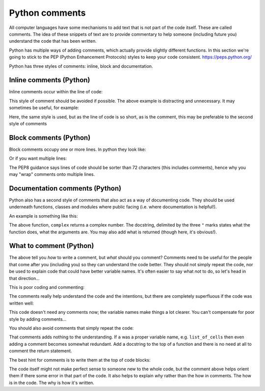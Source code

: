 Python comments
----------------
.. index::
  single: Comments; Python

All computer languages have some mechanisms to add text that is not part of the code
itself. These are called comments. The idea of these snippets of text are to provide
commentary to help someone (including future you) understand the code
that has been written.

Python has multiple ways of adding comments, which actually provide slightly different
functions. In this section we're going to stick to the PEP (Python Enhancement Protocols)
styles to keep your code consistent. 
https://peps.python.org/

Python has three styles of comments: inline, block and documentation.

Inline comments (Python)
~~~~~~~~~~~~~~~~~~~~~~~~~
.. index::
  single: Inline Comments; Python

Inline comments occur within the line of code:

.. code-block:: python
   :caption: |python|

    x = x + 1                 # Increment x

This style of comment should be avoided if possible. The above example is distracting
and unnecessary. It may sometimes be useful, for example:

.. code-block:: python
   :caption: |python|

    x = x + 1                 # account for boundary cell

Here, the same style is used, but as the line of code is so short, as is the comment, this 
may be preferable to the second style of comments


Block comments (Python)
~~~~~~~~~~~~~~~~~~~~~~~
.. index::
  single: Block Comments; Python

Block comments occupy one or more lines. In python they look like:

.. code-block:: python
   :caption: |python|


    # increment count to account for boundary cell
    x = x + 1

Or if you want multiple lines:

.. code-block:: python
   :caption: |python|

    # increment count to 
    # account for boundary cell
    x = x + 1


The PEP8 guidance says lines of code should be sorter than 72 characters (this includes comments), hence
why you may "wrap" comments onto multiple lines.


Documentation comments (Python)
~~~~~~~~~~~~~~~~~~~~~~~~~~~~~~~
.. index::
  single: Documentation Comments; Python

Python also has a second style of comments that also act as a way of documenting code. They should be used
underneath functions, classes and modules where public facing (i.e. where documentation is helpful!).

An example is something like this:

.. code-block:: python
   :caption: |python|

    def complex(real=0.0, imag=0.0):
        """Form a complex number.

        Keyword arguments:
        real -- the real part (default 0.0)
        imag -- the imaginary part (default 0.0)
        """
        if imag == 0.0 and real == 0.0:
            return 0j+0
        ...

The above function, ``complex`` returns a complex number. The docstring, delimited by the three ``"`` marks states
what the function does, what the arguments are. You may also add what is returned (though here, it's obvious!).

What to comment (Python)
~~~~~~~~~~~~~~~~~~~~~~~~
.. index::
  single: Comments; Python

The above tell you *how* to write a comment, but *what* should you comment? Comments need to 
be useful for the people that come after you (including you) so they can understand the code better.
They should not simply repeat the code, nor be used to explain code that could have better variable names.
It's often easier to say what *not* to do, so let's head in that direction...

This is poor coding and commenting:

.. code-block:: python
   :caption: |python|

    # A dictionary of families who live in each city
    mydict = {
        "York": ["Powell", "Brantley", "Young"],
        "Stevenage": ["Montgomery"], 
        "Rotherham": ["Hill"]
    }

    def a(dict):
        # For each city
        for p in dict:
            # If there are no families in the city
            if not mydict[p]:
                # Say that there are no families
                print("None.")

The comments really help understand the code and the intentions, but there are 
completely superfluous if the code was written well:

.. code-block:: python
   :caption: |python|

    families_by_city = {
        "York": ["Powell", "Brantley", "Young"],
        "Stevenage": ["Montgomery"],
        "Rotherham": ["Hill"],
    }

    def no_families(cities):
        for city in cities:
            if not city in families_by_city:
                print(f"No families in {city}.")

This code doesn't need any comments now; the variable names make things a lot clearer. You 
can't compensate for poor style by adding comments...

You should also avoid comments that simply repeat the code:

.. code-block:: python
   :caption: |python|

    return a  # Returns a

That comments adds nothing to the understanding. If ``a`` was a proper variable name, e.g. ``list_of_cells`` then even adding a comment becomes somewhat 
redundant. Add a docstring to the top of a function and there is no need at all to comment the return statement.

The best hint for comments is to write them at the top of code blocks:

.. code-block:: python
   :caption: |python|

    # we now extend this mask - we only need to do this, if the
    # no data occurs (i.e. no contiguous data)
    if (nodata in orig_raster):
        mask = np.full((ncols, nrows), False)
        mask[dist == 0] = True
        mask = self.extend_mask(mask, 1)
        dist[mask] = 0

The code itself might not make perfect sense to someone new to the whole code, but the comment above helps orient them
if there some error in that part of the code. It also helps to explain *why* rather than the how in comments. The how
is in the code. The why is how it's written. 


